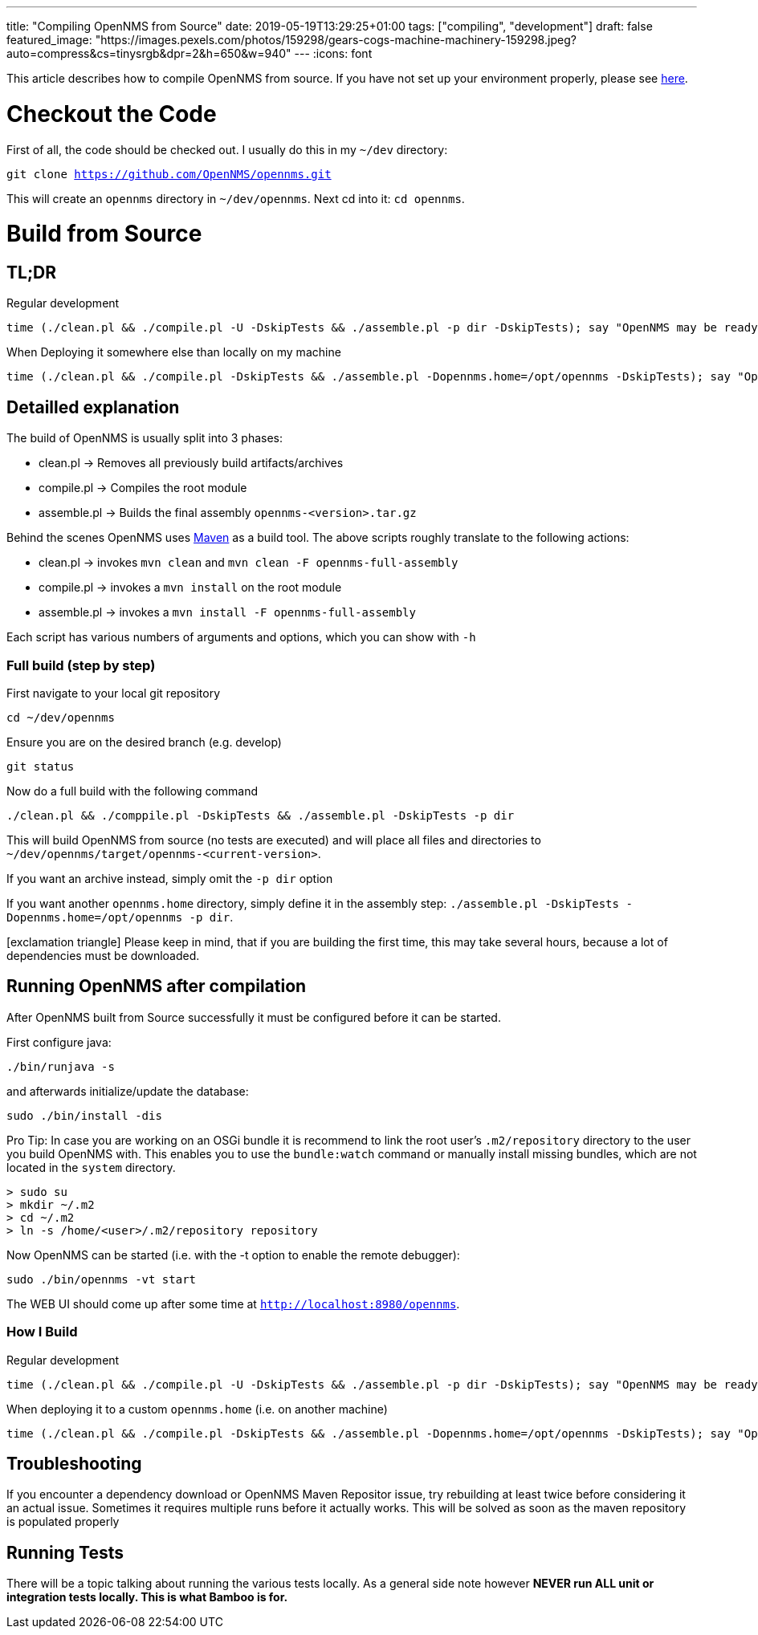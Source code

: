 ---
title: "Compiling OpenNMS from Source"
date: 2019-05-19T13:29:25+01:00
tags: ["compiling", "development"]
draft: false
featured_image: "https://images.pexels.com/photos/159298/gears-cogs-machine-machinery-159298.jpeg?auto=compress&cs=tinysrgb&dpr=2&h=650&w=940"
---
:icons: font

This article describes how to compile OpenNMS from source.
If you have not set up your environment properly, please see link:/posts/development/0-dev-environment-macos[here].

# Checkout the Code

First of all, the code should be checked out.
I usually do this in my `~/dev` directory:

`git clone https://github.com/OpenNMS/opennms.git`

This will create an `opennms` directory in `~/dev/opennms`.
Next cd into it: `cd opennms`.

# Build from Source

## TL;DR

Regular development
```
time (./clean.pl && ./compile.pl -U -DskipTests && ./assemble.pl -p dir -DskipTests); say "OpenNMS may be ready for deployment"
```

When Deploying it somewhere else than locally on my machine
```
time (./clean.pl && ./compile.pl -DskipTests && ./assemble.pl -Dopennms.home=/opt/opennms -DskipTests); say "OpenNMS may be ready for deployment"
```

## Detailled explanation

The build of OpenNMS is usually split into 3 phases: 
 
 - clean.pl -> Removes all previously build artifacts/archives 
 - compile.pl -> Compiles the root module
 - assemble.pl -> Builds the final assembly `opennms-<version>.tar.gz` 

Behind the scenes OpenNMS uses link:https://maven.apache.org[Maven] as a build tool.
The above scripts roughly translate to the following actions:

 - clean.pl -> invokes `mvn clean` and `mvn clean -F opennms-full-assembly`
 - compile.pl -> invokes a `mvn install` on the root module
 - assemble.pl -> invokes a `mvn install -F opennms-full-assembly`

Each script has various numbers of arguments and options, which you can show with `-h`

### Full build (step by step)

First navigate to your local git repository

`cd ~/dev/opennms`

Ensure you are on the desired branch (e.g. develop)

`git status` 

Now do a full build with the following command

```
./clean.pl && ./comppile.pl -DskipTests && ./assemble.pl -DskipTests -p dir
```

This will build OpenNMS from source (no tests are executed) and will place all files and directories to `~/dev/opennms/target/opennms-<current-version>`.

If you want an archive instead, simply omit the `-p dir` option

If you want another `opennms.home` directory, simply define it in the assembly step: `./assemble.pl -DskipTests -Dopennms.home=/opt/opennms -p dir`.

icon:exclamation-triangle[] Please keep in mind, that if you are building the first time, this may take several hours, because a lot of dependencies must be downloaded.

## Running OpenNMS after compilation

After OpenNMS built from Source successfully it must be configured before it can be started.

First configure java:

`./bin/runjava -s` 

and afterwards initialize/update the database:

`sudo ./bin/install -dis`

Pro Tip:
In case you are working on an OSGi bundle it is recommend to link the root user's `.m2/repository` directory to the user you build OpenNMS with.
This enables you to use the `bundle:watch` command or manually install missing bundles, which are not located in the `system` directory. 

```
> sudo su
> mkdir ~/.m2
> cd ~/.m2
> ln -s /home/<user>/.m2/repository repository
```

Now OpenNMS can be started (i.e. with the -t option to enable the remote debugger):

```
sudo ./bin/opennms -vt start
```

The WEB UI should come up after some time at `http://localhost:8980/opennms`.

### How I Build

Regular development
```
time (./clean.pl && ./compile.pl -U -DskipTests && ./assemble.pl -p dir -DskipTests); say "OpenNMS may be ready for deployment"
```

When deploying it to a custom `opennms.home` (i.e. on another machine)
```
time (./clean.pl && ./compile.pl -DskipTests && ./assemble.pl -Dopennms.home=/opt/opennms -DskipTests); say "OpenNMS may be ready for deployment"
```

## Troubleshooting

If you encounter a dependency download or OpenNMS Maven Repositor issue, try rebuilding at least twice before considering it an actual issue.
Sometimes it requires multiple runs before it actually works.
This will be solved as soon as the maven repository is populated properly

## Running Tests

There will be a topic talking about running the various tests locally.
As a general side note however
*NEVER run ALL unit or integration tests locally.
This is what Bamboo is for.*